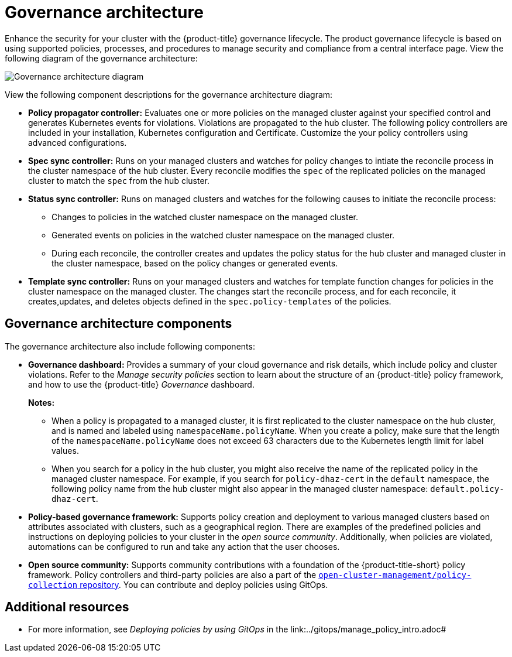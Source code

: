 [#governance-architecture]
= Governance architecture

Enhance the security for your cluster with the {product-title} governance lifecycle. The product governance lifecycle is based on using supported policies, processes, and procedures to manage security and compliance from a central interface page. View the following diagram of the governance architecture:

image:../images/governance_arch_2.8.png[Governance architecture diagram] 

View the following component descriptions for the governance architecture diagram:

- *Policy propagator controller:* Evaluates one or more policies on the managed cluster against your specified control and generates Kubernetes events for violations. Violations are propagated to the hub cluster. The following policy controllers are included in your installation, Kubernetes configuration and Certificate. Customize the your policy controllers using advanced configurations.

- *Spec sync controller:* Runs on your managed clusters and watches for policy changes to intiate the reconcile process in the cluster namespace of the hub cluster. Every reconcile modifies the `spec` of the replicated policies on the managed cluster to match the `spec` from the hub cluster.

- *Status sync controller:* Runs on managed clusters and watches for the following causes to initiate the reconcile process:
+
* Changes to policies in the watched cluster namespace on the managed cluster.
* Generated events on policies in the watched cluster namespace on the managed cluster.
* During each reconcile, the controller creates and updates the policy status for the hub cluster and managed cluster in the cluster namespace, based on the policy changes or generated events.

- *Template sync controller:* Runs on your managed clusters and watches for template function changes for policies in the cluster namespace on the managed cluster. The changes start the reconcile process, and for each reconcile, it creates,updates, and deletes objects defined in the `spec.policy-templates` of the policies.

//description still needed
//- *Gatekeeper sync controller:*

[#gov-arch-components]
== Governance architecture components

The governance architecture also include following components:

* *Governance dashboard:* Provides a summary of your cloud governance and risk details, which include policy and cluster violations. Refer to the _Manage security policies_ section to learn about the structure of an {product-title} policy framework, and how to use the {product-title} _Governance_ dashboard.
+
*Notes:*  
+
** When a policy is propagated to a managed cluster, it is first replicated to the cluster namespace on the hub cluster, and is named and labeled using `namespaceName.policyName`. When you create a policy, make sure that the length of the `namespaceName.policyName` does not exceed 63 characters due to the Kubernetes length limit for label values.

** When you search for a policy in the hub cluster, you might also receive the name of the replicated policy in the managed cluster namespace. For example, if you search for `policy-dhaz-cert` in the `default` namespace, the following policy name from the hub cluster might also appear in the managed cluster namespace: `default.policy-dhaz-cert`.

* *Policy-based governance framework:* Supports policy creation and deployment to various managed clusters based on attributes associated with clusters, such as a geographical region. There are examples of the predefined policies and instructions on deploying policies to your cluster in the _open source community_. Additionally, when policies are violated, automations can be configured to run and take any action that the user chooses. 

//need to confirm if ocm or stolostron should be used
* *Open source community:* Supports community contributions with a foundation of the {product-title-short} policy framework. Policy controllers and third-party policies are also a part of the link:https://github.com/open-cluster-management/policy-collection[`open-cluster-management/policy-collection` repository]. You can contribute and deploy policies using GitOps. 

[#additional-resources-gov-arch]
== Additional resources
//confirm link
- For more information, see _Deploying policies by using GitOps_ in the link:../gitops/manage_policy_intro.adoc#

